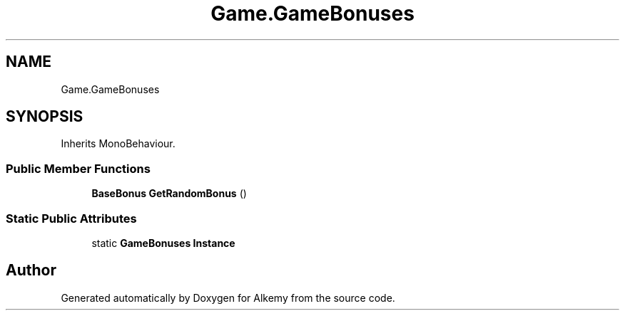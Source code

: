 .TH "Game.GameBonuses" 3 "Sun Apr 9 2023" "Alkemy" \" -*- nroff -*-
.ad l
.nh
.SH NAME
Game.GameBonuses
.SH SYNOPSIS
.br
.PP
.PP
Inherits MonoBehaviour\&.
.SS "Public Member Functions"

.in +1c
.ti -1c
.RI "\fBBaseBonus\fP \fBGetRandomBonus\fP ()"
.br
.in -1c
.SS "Static Public Attributes"

.in +1c
.ti -1c
.RI "static \fBGameBonuses\fP \fBInstance\fP"
.br
.in -1c

.SH "Author"
.PP 
Generated automatically by Doxygen for Alkemy from the source code\&.
